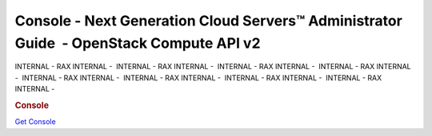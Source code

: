 ========================================================================================
Console - Next Generation Cloud Servers™ Administrator Guide  - OpenStack Compute API v2
========================================================================================

INTERNAL - RAX INTERNAL -  INTERNAL - RAX INTERNAL -  INTERNAL - RAX
INTERNAL -  INTERNAL - RAX INTERNAL -  INTERNAL - RAX INTERNAL
-  INTERNAL - RAX INTERNAL -  INTERNAL - RAX INTERNAL -  INTERNAL - RAX
INTERNAL - 

.. rubric::  Console
   :name: console
   :class: title

`Get Console <get-vnc-console.html>`__
